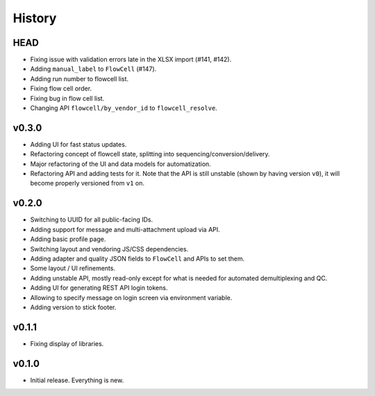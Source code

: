 =======
History
=======

----
HEAD
----

- Fixing issue with validation errors late in the XLSX import (#141, #142).
- Adding ``manual_label`` to ``FlowCell`` (#147).
- Adding run number to flowcell list.
- Fixing flow cell order.
- Fixing bug in flow cell list.
- Changing API ``flowcell/by_vendor_id`` to ``flowcell_resolve``.

------
v0.3.0
------

- Adding UI for fast status updates.
- Refactoring concept of flowcell state, splitting into sequencing/conversion/delivery.
- Major refactoring of the UI and data models for automatization.
- Refactoring API and adding tests for it.
  Note that the API is still unstable (shown by having version ``v0``), it will become properly versioned from ``v1`` on.

------
v0.2.0
------

- Switching to UUID for all public-facing IDs.
- Adding support for message and multi-attachment upload via API.
- Adding basic profile page.
- Switching layout and vendoring JS/CSS dependencies.
- Adding adapter and quality JSON fields to ``FlowCell`` and APIs to set them.
- Some layout / UI refinements.
- Adding unstable API, mostly read-only except for what is needed for automated demultiplexing and QC.
- Adding UI for generating REST API login tokens.
- Allowing to specify message on login screen via environment variable.
- Adding version to stick footer.

------
v0.1.1
------

- Fixing display of libraries.

------
v0.1.0
------

- Initial release. Everything is new.
